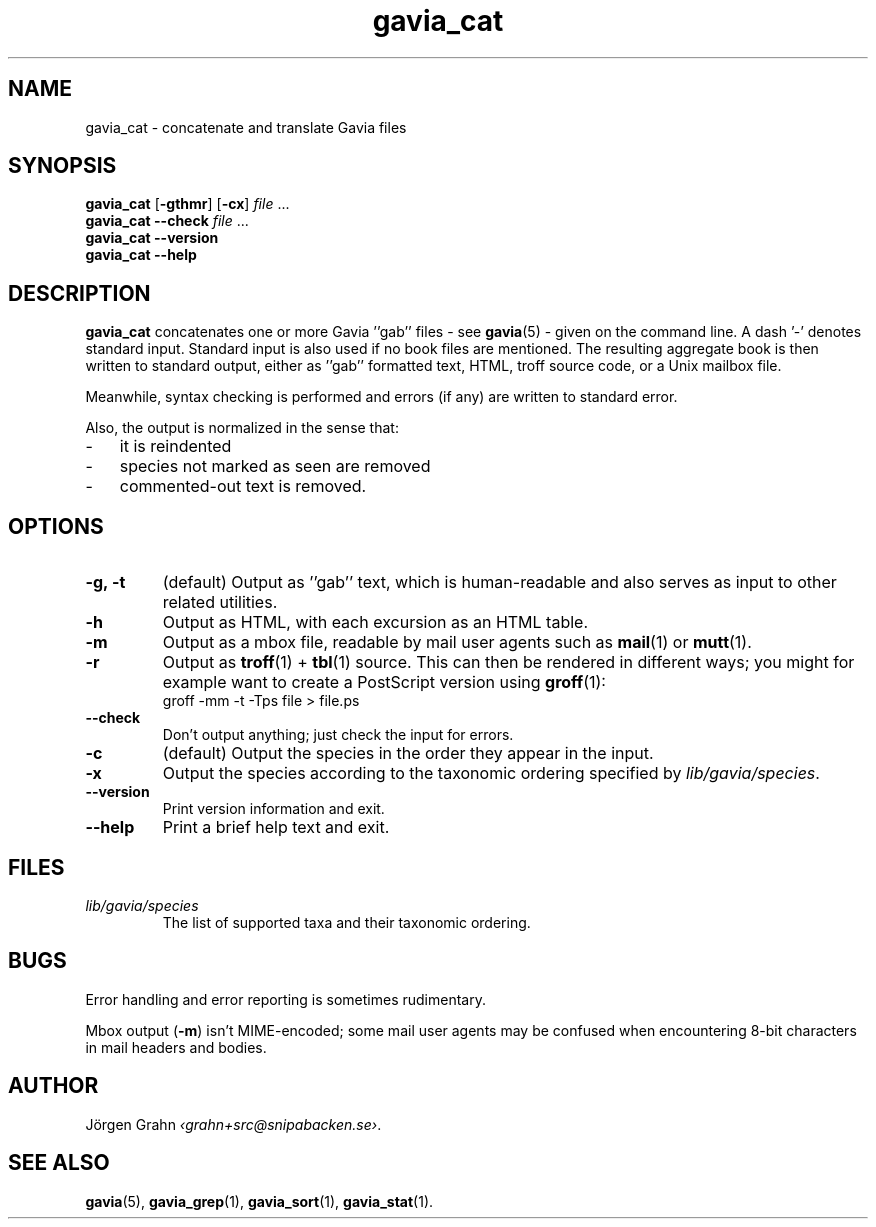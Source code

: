 .ss 12 0
.de BP
.IP \\fB\\$*
..
.TH gavia_cat 1 "JUN 2013" Gavia "User Manuals"
.SH "NAME"
gavia_cat \- concatenate and translate Gavia files
.SH "SYNOPSIS"
.B gavia_cat
.RB [ \-gthmr ]
.RB [ \-cx ]
.I file
\&...
.br
.B gavia_cat --check
.I file
\&...
.br
.B gavia_cat --version
.br
.B gavia_cat --help
.SH "DESCRIPTION"
.B gavia_cat
concatenates one or more Gavia ''gab'' files
\- see
.BR gavia (5)
\-
given on the command line.
A dash '\-' denotes standard input.
Standard input is also used if no
book files are mentioned.
The resulting aggregate book is then written to
standard output, either
as ''gab'' formatted text,
HTML,
troff source code,
or a Unix mailbox file.
.PP
Meanwhile, syntax checking is performed and errors (if any)
are written to standard error.
.PP
Also, the output is normalized in the sense that:
.IP \- 3x
it is reindented
.IP \-
species not marked as seen are removed
.IP \-
commented-out text is removed.
.
.SH "OPTIONS"
.BP \-g,\ \-t
(default) Output as ''gab'' text, which is human-readable and also
serves as input to other related utilities.
.BP \-h
Output as HTML,
with each excursion as an HTML table.
.BP \-m
Output as a mbox file, readable by mail user agents such as
.BR mail (1)
or
.BR mutt (1).
.BP \-r
Output as
.BR troff (1)
+
.BR tbl (1)
source.
This can then be rendered in different ways; you might for example
want to create a PostScript version using
.BR groff (1):
.br
.ft CW
groff -mm -t -Tps file > file.ps
.
.BP --check
Don't output anything; just check the input for errors.
.BP \-c
(default) Output the species in the order they appear in the input.
.BP \-x
Output the species according to the taxonomic ordering specified by
.IR lib/gavia/species .
.BP --version
Print version information and exit.
.BP --help
Print a brief help text and exit.
.SH "FILES"
.TP
.I lib/gavia/species
The list of supported taxa and their taxonomic ordering.
.SH "BUGS"
Error handling and error reporting is sometimes rudimentary.
.LP
Mbox output
.RB ( \-m )
isn't MIME-encoded; some mail user agents
may be confused when encountering 8-bit characters in
mail headers and bodies.
.SH "AUTHOR"
J\(:orgen Grahn
.IR \[fo]grahn+src@snipabacken.se\[fc] .
.SH "SEE ALSO"
.BR gavia (5),
.BR gavia_grep (1),
.BR gavia_sort (1),
.BR gavia_stat (1).

